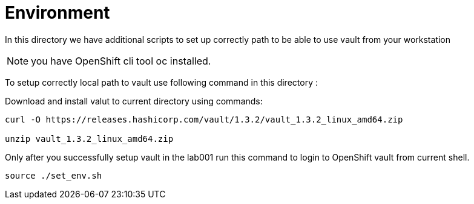 = Environment


In this directory we have additional scripts to set up correctly path to be able to use vault
from your workstation

NOTE: you have OpenShift cli tool oc installed.

To setup correctly local path to vault use following command in this directory :

Download and install valut to current directory  using commands:

----
curl -O https://releases.hashicorp.com/vault/1.3.2/vault_1.3.2_linux_amd64.zip

unzip vault_1.3.2_linux_amd64.zip

----



Only after you successfully setup vault in the lab001
run this command to login to OpenShift vault from current shell.

----
source ./set_env.sh
----
